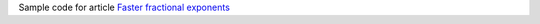 Sample code for article `Faster fractional exponents`__

__ http://0x80.pl/notesen/2023-02-05-fraction-pow.html
